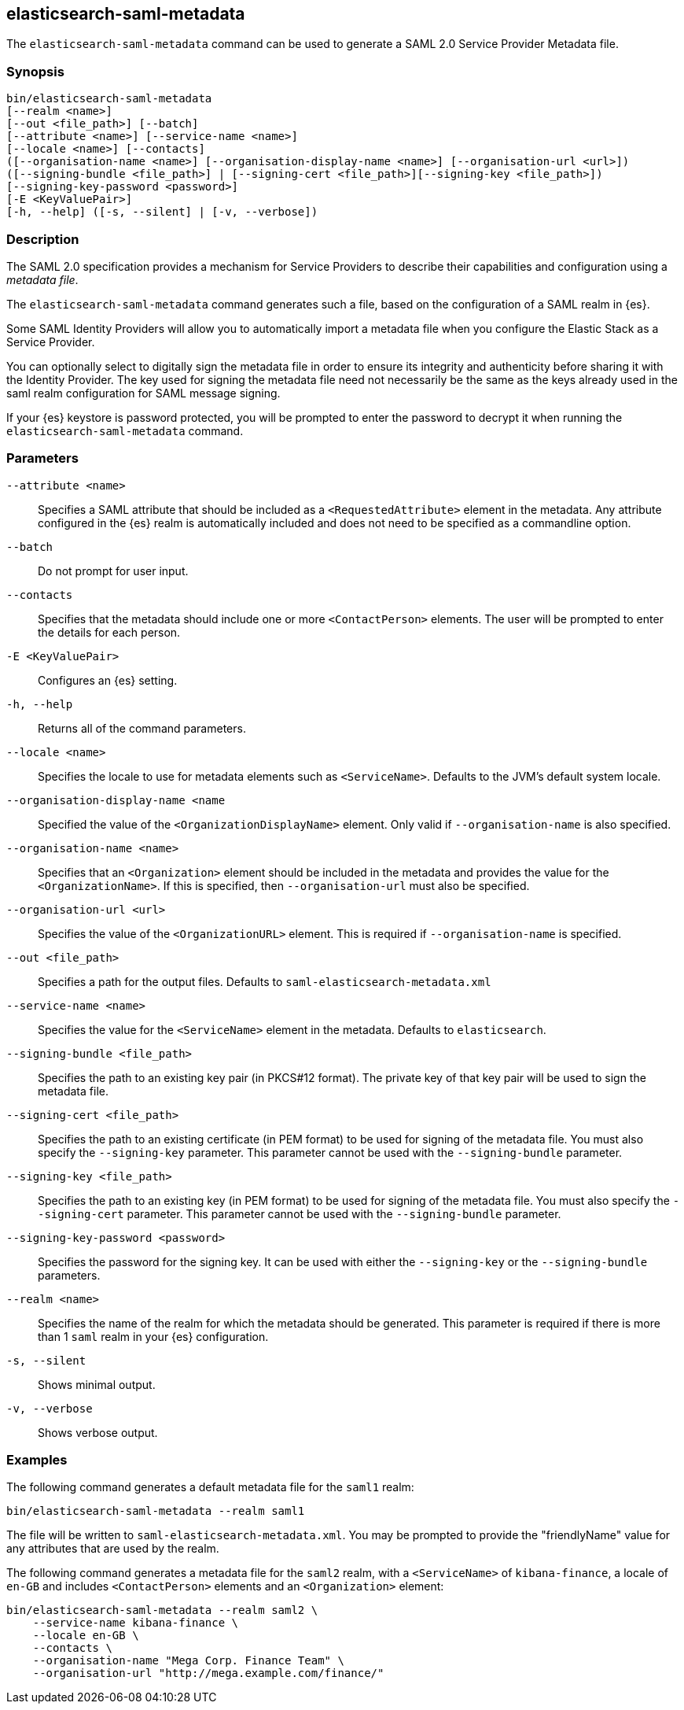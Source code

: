 [role="xpack"]
[testenv="gold+"]
[[saml-metadata]]
== elasticsearch-saml-metadata

The `elasticsearch-saml-metadata` command can be used to generate a SAML 2.0 Service
Provider Metadata file.

[float]
=== Synopsis

[source,shell]
--------------------------------------------------
bin/elasticsearch-saml-metadata
[--realm <name>]
[--out <file_path>] [--batch] 
[--attribute <name>] [--service-name <name>]
[--locale <name>] [--contacts]
([--organisation-name <name>] [--organisation-display-name <name>] [--organisation-url <url>])
([--signing-bundle <file_path>] | [--signing-cert <file_path>][--signing-key <file_path>])
[--signing-key-password <password>]
[-E <KeyValuePair>]
[-h, --help] ([-s, --silent] | [-v, --verbose])
--------------------------------------------------

[float]
=== Description

The SAML 2.0 specification provides a mechanism for Service Providers to
describe their capabilities and configuration using a _metadata file_.

The `elasticsearch-saml-metadata` command generates such a file, based on the
configuration of a SAML realm in {es}.

Some SAML Identity Providers will allow you to automatically import a metadata
file when you configure the Elastic Stack as a Service Provider.

You can optionally select to digitally sign the metadata file in order to
ensure its integrity and authenticity before sharing it with the Identity Provider.
The key used for signing the metadata file need not necessarily be the same as
the keys already used in the saml realm configuration for SAML message signing.

If your {es} keystore is password protected, you
will be prompted to enter the password to decrypt it when running the
`elasticsearch-saml-metadata` command.

[float]
=== Parameters

`--attribute <name>`:: Specifies a SAML attribute that should be
included as a `<RequestedAttribute>` element in the metadata. Any attribute
configured in the {es} realm is automatically included and does not need to be
specified as a commandline option.

`--batch`:: Do not prompt for user input.

`--contacts`:: Specifies that the metadata should include one or more
`<ContactPerson>` elements. The user will be prompted to enter the details for
each person.

`-E <KeyValuePair>`:: Configures an {es} setting.

`-h, --help`:: Returns all of the command parameters.

`--locale <name>`:: Specifies the locale to use for metadata elements such as
`<ServiceName>`. Defaults to the JVM's default system locale.

`--organisation-display-name <name`:: Specified the value of the
`<OrganizationDisplayName>` element.
Only valid if `--organisation-name` is also specified.

`--organisation-name <name>`:: Specifies that an `<Organization>` element should
be included in the metadata and provides the value for the `<OrganizationName>`.
If this is specified, then `--organisation-url` must also be specified.

`--organisation-url <url>`:: Specifies the value of the `<OrganizationURL>`
element. This is required if `--organisation-name` is specified.

`--out <file_path>`:: Specifies a path for the output files.
Defaults to `saml-elasticsearch-metadata.xml`

`--service-name <name>`:: Specifies the value for the `<ServiceName>` element in
the metadata. Defaults to `elasticsearch`.

`--signing-bundle <file_path>`:: Specifies the path to an existing key pair
(in PKCS#12 format). The private key of that key pair will be used to sign
the metadata file.

`--signing-cert <file_path>`:: Specifies the path to an existing certificate (in
PEM format) to be used for signing of the metadata file. You must also specify
the `--signing-key` parameter. This parameter cannot be used with the
`--signing-bundle` parameter.

`--signing-key <file_path>`:: Specifies the path to an existing key (in PEM format)
to be used for signing of the metadata file. You must also specify the
`--signing-cert` parameter. This parameter cannot be used with the
`--signing-bundle` parameter.

`--signing-key-password <password>`:: Specifies the password for the signing key.
It can be used with either the `--signing-key` or the `--signing-bundle` parameters.

`--realm <name>`:: Specifies the name of the realm for which the metadata
should be generated. This parameter is required if there is more than 1 `saml`
realm in your {es} configuration.

`-s, --silent`:: Shows minimal output.

`-v, --verbose`:: Shows verbose output.

[float]
=== Examples

The following command generates a default metadata file for the `saml1` realm:

[source, sh]
--------------------------------------------------
bin/elasticsearch-saml-metadata --realm saml1
--------------------------------------------------

The file will be written to `saml-elasticsearch-metadata.xml`.
You may be prompted to provide the "friendlyName" value for any attributes that
are used by the realm.

The following command generates a metadata file for the `saml2` realm, with a
`<ServiceName>` of `kibana-finance`, a locale of `en-GB` and includes 
`<ContactPerson>` elements and an `<Organization>` element:

[source, sh]
--------------------------------------------------
bin/elasticsearch-saml-metadata --realm saml2 \
    --service-name kibana-finance \
    --locale en-GB \
    --contacts \
    --organisation-name "Mega Corp. Finance Team" \
    --organisation-url "http://mega.example.com/finance/"
--------------------------------------------------

